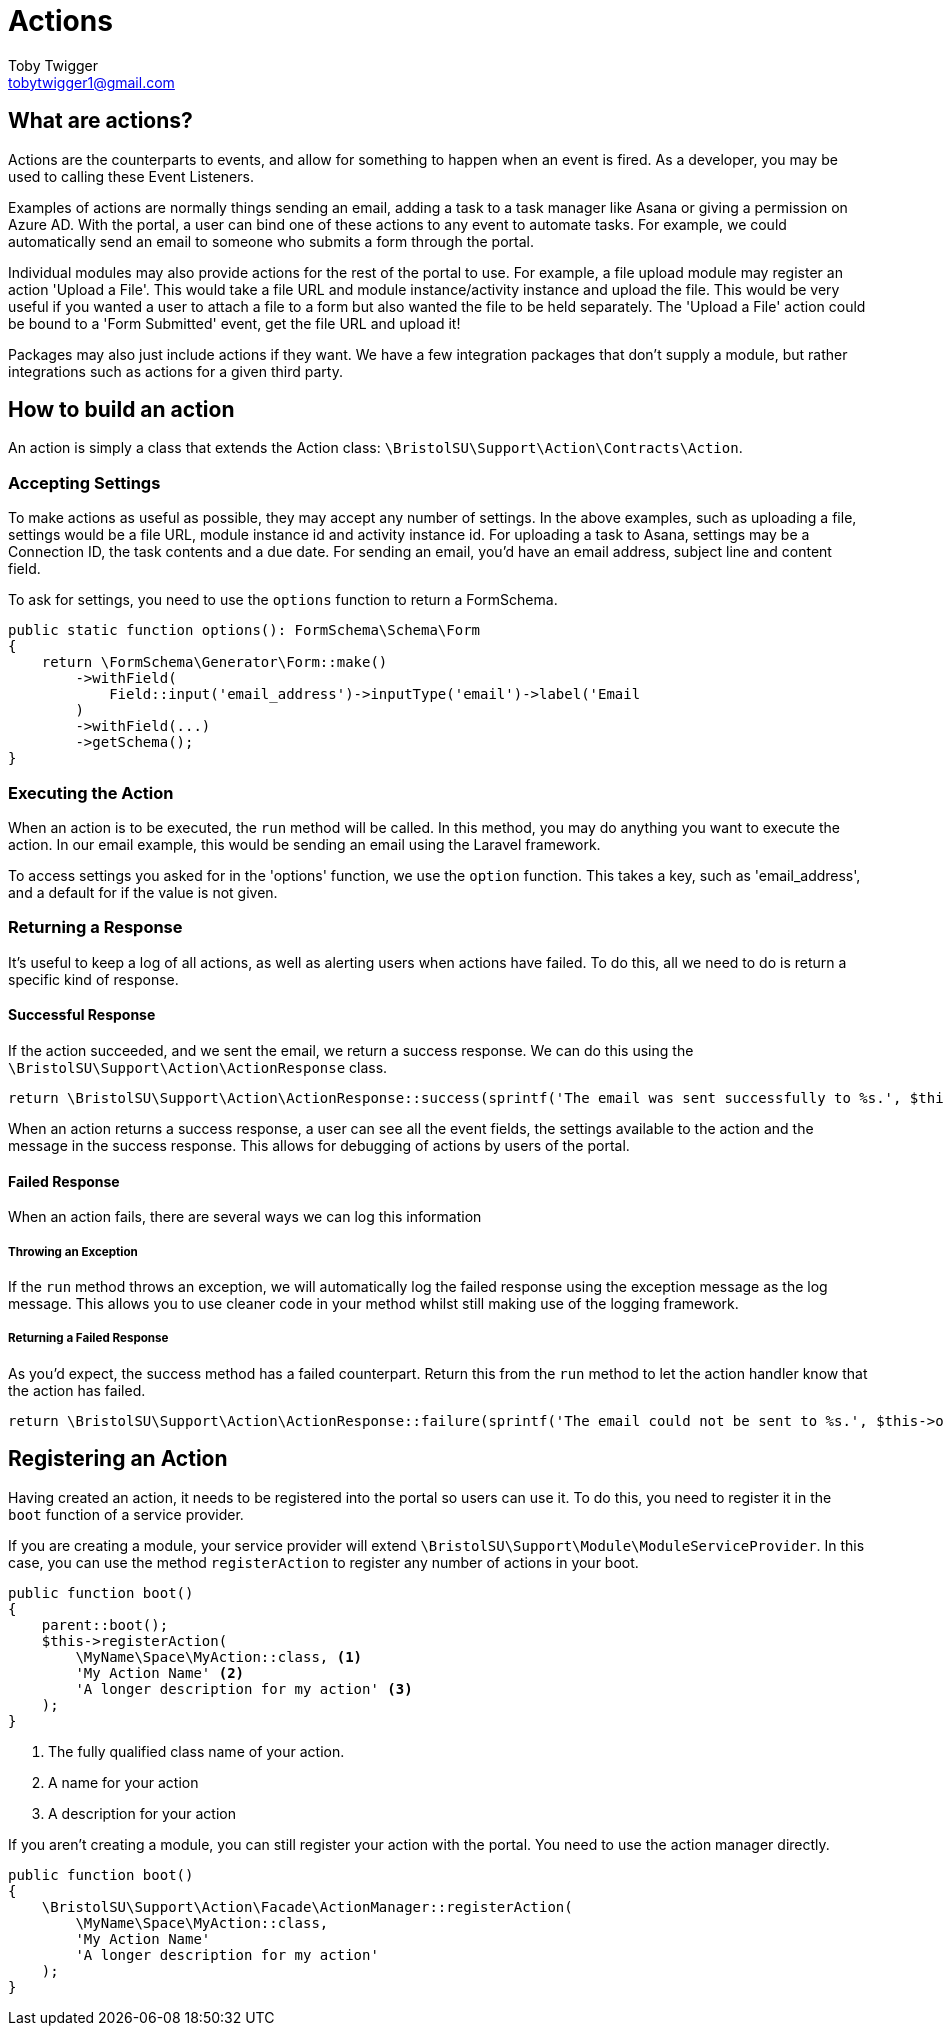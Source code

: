= Actions
Toby Twigger <tobytwigger1@gmail.com>
:description: How to create actions
:keywords: actions,action,sdk action,event listener,listener

== What are actions?

Actions are the counterparts to events, and allow for something to
happen when an event is fired. As a developer, you may be used to calling these Event Listeners.

Examples of actions are normally things sending an email, adding a task to a task manager like Asana or giving a permission on Azure AD. With the portal, a user can bind one of these actions to any event to automate tasks. For example, we could automatically send an email to someone who submits a form through the portal.

Individual modules may also provide actions for the rest of the portal to use. For example, a file upload module may register an action 'Upload a File'. This would take a file URL and module instance/activity instance and upload the file. This would be very useful if you wanted a user to attach a file to a form but also wanted the file to be held separately. The 'Upload a File' action could be bound to a 'Form Submitted' event, get the file URL and upload it!

Packages may also just include actions if they want. We have a few integration packages that don't supply a module, but rather integrations such as actions for a given third party.

== How to build an action

An action is simply a class that extends the Action class:
`+\BristolSU\Support\Action\Contracts\Action+`. 

=== Accepting Settings

To make actions as useful as possible, they may accept any number of settings. In the above examples, such as uploading a file, settings would be a file URL, module instance id and activity instance id. For uploading a task to Asana, settings may be a Connection ID, the task contents and a due date. For sending an email, you'd have an email address, subject line and content field.
 
To ask for settings, you need to use the `+options+` function to return a FormSchema.

====
[source,php]
----
public static function options(): FormSchema\Schema\Form
{
    return \FormSchema\Generator\Form::make()
        ->withField(
            Field::input('email_address')->inputType('email')->label('Email 
        )
        ->withField(...)
        ->getSchema();
}
----
====

=== Executing the Action

When an action is to be executed, the `+run+` method will be called. In this method, you may do anything you want to execute the action. In our email example, this would be sending an email using the Laravel framework.

To access settings you asked for in the 'options' function, we use the `+option+` function. This takes a key, such as 'email_address', and a default for if the value is not given.

=== Returning a Response

It's useful to keep a log of all actions, as well as alerting users when actions have failed. To do this, all we need to do is return a specific kind of response.

==== Successful Response

If the action succeeded, and we sent the email, we return a success response. We can do this using the `+\BristolSU\Support\Action\ActionResponse+` class.

[source,php]
----
return \BristolSU\Support\Action\ActionResponse::success(sprintf('The email was sent successfully to %s.', $this->option('email_address'))
----

When an action returns a success response, a user can see all the event fields, the settings available to the action and the message in the success response. This allows for debugging of actions by users of the portal.

==== Failed Response

When an action fails, there are several ways we can log this information

===== Throwing an Exception

If the `+run+` method throws an exception, we will automatically log the failed response using the exception message as the log message. This allows you to use cleaner code in your method whilst still making use of the logging framework.

===== Returning a Failed Response

As you'd expect, the success method has a failed counterpart. Return this from the `+run+` method to let the action handler know that the action has failed. 

[source,php]
----
return \BristolSU\Support\Action\ActionResponse::failure(sprintf('The email could not be sent to %s.', $this->option('email_address'))
----

== Registering an Action

Having created an action, it needs to be registered into the portal so users can use it. To do this, you need to register it in the `+boot+` function of a service provider.

If you are creating a module, your service provider will extend `+\BristolSU\Support\Module\ModuleServiceProvider+`. In this case, you can use the method `+registerAction+` to register any number of actions in your boot.

====
[source,php]
----
public function boot()
{
    parent::boot();
    $this->registerAction(
        \MyName\Space\MyAction::class, <1>
        'My Action Name' <2>
        'A longer description for my action' <3>
    );
}
----
<1> The fully qualified class name of your action.
<2> A name for your action
<3> A description for your action
====

If you aren't creating a module, you can still register your action with the portal. You need to use the action manager directly.

====
[source,php]
----
public function boot()
{
    \BristolSU\Support\Action\Facade\ActionManager::registerAction(
        \MyName\Space\MyAction::class,
        'My Action Name'
        'A longer description for my action'
    );
}
----
====